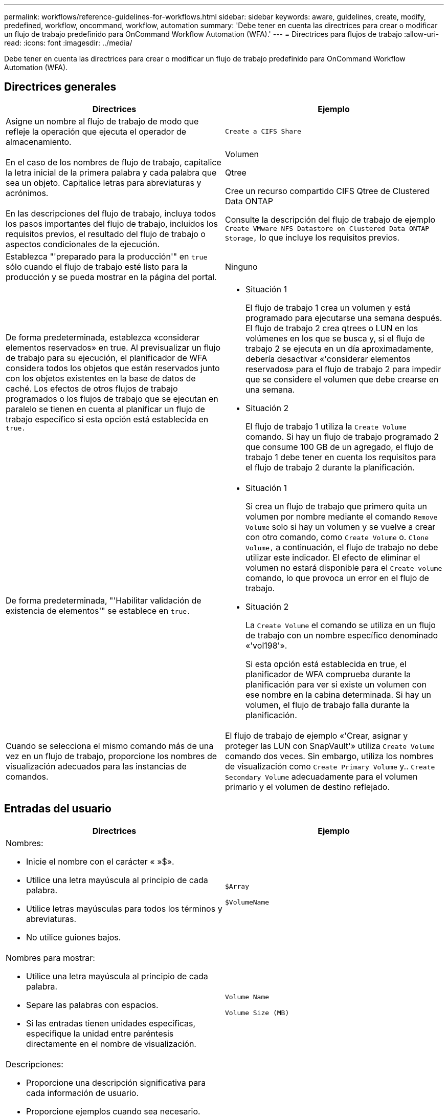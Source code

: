 ---
permalink: workflows/reference-guidelines-for-workflows.html 
sidebar: sidebar 
keywords: aware, guidelines, create, modify, predefined, workflow, oncommand, workflow, automation 
summary: 'Debe tener en cuenta las directrices para crear o modificar un flujo de trabajo predefinido para OnCommand Workflow Automation (WFA).' 
---
= Directrices para flujos de trabajo
:allow-uri-read: 
:icons: font
:imagesdir: ../media/


[role="lead"]
Debe tener en cuenta las directrices para crear o modificar un flujo de trabajo predefinido para OnCommand Workflow Automation (WFA).



== Directrices generales

[cols="2*"]
|===
| Directrices | Ejemplo 


 a| 
Asigne un nombre al flujo de trabajo de modo que refleje la operación que ejecuta el operador de almacenamiento.
 a| 
`Create a CIFS Share`



 a| 
En el caso de los nombres de flujo de trabajo, capitalice la letra inicial de la primera palabra y cada palabra que sea un objeto. Capitalice letras para abreviaturas y acrónimos.
 a| 
Volumen

Qtree

Cree un recurso compartido CIFS Qtree de Clustered Data ONTAP



 a| 
En las descripciones del flujo de trabajo, incluya todos los pasos importantes del flujo de trabajo, incluidos los requisitos previos, el resultado del flujo de trabajo o aspectos condicionales de la ejecución.
 a| 
Consulte la descripción del flujo de trabajo de ejemplo `Create VMware NFS Datastore on Clustered Data ONTAP Storage,` lo que incluye los requisitos previos.



 a| 
Establezca "'preparado para la producción'" en `true` sólo cuando el flujo de trabajo esté listo para la producción y se pueda mostrar en la página del portal.
 a| 
Ninguno



 a| 
De forma predeterminada, establezca «considerar elementos reservados» en true. Al previsualizar un flujo de trabajo para su ejecución, el planificador de WFA considera todos los objetos que están reservados junto con los objetos existentes en la base de datos de caché. Los efectos de otros flujos de trabajo programados o los flujos de trabajo que se ejecutan en paralelo se tienen en cuenta al planificar un flujo de trabajo específico si esta opción está establecida en `true.`
 a| 
* Situación 1
+
El flujo de trabajo 1 crea un volumen y está programado para ejecutarse una semana después. El flujo de trabajo 2 crea qtrees o LUN en los volúmenes en los que se busca y, si el flujo de trabajo 2 se ejecuta en un día aproximadamente, debería desactivar «'considerar elementos reservados» para el flujo de trabajo 2 para impedir que se considere el volumen que debe crearse en una semana.

* Situación 2
+
El flujo de trabajo 1 utiliza la `Create Volume` comando. Si hay un flujo de trabajo programado 2 que consume 100 GB de un agregado, el flujo de trabajo 1 debe tener en cuenta los requisitos para el flujo de trabajo 2 durante la planificación.





 a| 
De forma predeterminada, "'Habilitar validación de existencia de elementos'" se establece en `true.`
 a| 
* Situación 1
+
Si crea un flujo de trabajo que primero quita un volumen por nombre mediante el comando `Remove Volume` solo si hay un volumen y se vuelve a crear con otro comando, como `Create Volume` o. `Clone Volume,` a continuación, el flujo de trabajo no debe utilizar este indicador. El efecto de eliminar el volumen no estará disponible para el `Create volume` comando, lo que provoca un error en el flujo de trabajo.

* Situación 2
+
La `Create Volume` el comando se utiliza en un flujo de trabajo con un nombre específico denominado «'vol198'».

+
Si esta opción está establecida en true, el planificador de WFA comprueba durante la planificación para ver si existe un volumen con ese nombre en la cabina determinada. Si hay un volumen, el flujo de trabajo falla durante la planificación.





 a| 
Cuando se selecciona el mismo comando más de una vez en un flujo de trabajo, proporcione los nombres de visualización adecuados para las instancias de comandos.
 a| 
El flujo de trabajo de ejemplo «'Crear, asignar y proteger las LUN con SnapVault'» utiliza `Create Volume` comando dos veces. Sin embargo, utiliza los nombres de visualización como `Create Primary Volume` y.. `Create Secondary Volume` adecuadamente para el volumen primario y el volumen de destino reflejado.

|===


== Entradas del usuario

[cols="2*"]
|===
| Directrices | Ejemplo 


 a| 
Nombres:

* Inicie el nombre con el carácter « »$».
* Utilice una letra mayúscula al principio de cada palabra.
* Utilice letras mayúsculas para todos los términos y abreviaturas.
* No utilice guiones bajos.

 a| 
`$Array`

`$VolumeName`



 a| 
Nombres para mostrar:

* Utilice una letra mayúscula al principio de cada palabra.
* Separe las palabras con espacios.
* Si las entradas tienen unidades específicas, especifique la unidad entre paréntesis directamente en el nombre de visualización.

 a| 
`Volume Name`

`Volume Size (MB)`



 a| 
Descripciones:

* Proporcione una descripción significativa para cada información de usuario.
* Proporcione ejemplos cuando sea necesario.
+
Debe hacer esto especialmente cuando se espera que la entrada del usuario esté en un formato específico.



Las descripciones de entrada del usuario se muestran como información sobre herramientas para las entradas del usuario durante la ejecución del flujo de trabajo.
 a| 
Iniciadores que se van a agregar a un «'iGroup'». Por ejemplo, IQN o WWPN del iniciador.



 a| 
Escriba: Seleccione Enum como el tipo si desea restringir la entrada a un conjunto específico de valores.
 a| 
Protocolo: «'iscsi», «'fcp», «mixta»



 a| 
Tipo: Seleccione Query como tipo cuando el usuario pueda seleccionar de entre los valores disponibles en la caché de WFA.
 a| 
$Array: Tipo DE CONSULTA con la siguiente consulta:

[listing]
----
SELECT
	ip, name
FROM
	storage.array
----


 a| 
Tipo: Marque la entrada del usuario como bloqueada cuando la entrada del usuario deba restringirse a los valores que se obtienen de una consulta o estar restringida sólo a los tipos de Enum admitidos.
 a| 
$Array: Tipo de consulta bloqueado: Sólo se pueden seleccionar las matrices de la caché.$Protocol: Tipo de Enum bloqueado con valores válidos como iscsi, fcp, mixto. No se admite ningún otro valor distinto del válido.



 a| 
Tipo: Tipo de query Agregue columnas adicionales como valores devueltos en la consulta cuando ayude al operador de almacenamiento a elegir correctamente la entrada del usuario.
 a| 
$aggregate: Proporcione nombre, tamaño total y tamaño disponible para que el operador conozca los atributos antes de seleccionar el agregado.



 a| 
Tipo: Consulta TypeSQL para entradas de usuario puede hacer referencia a cualquier otra entrada de usuario anterior. Esto puede utilizarse para limitar los resultados de una consulta basada en otras entradas de usuario, como unidades vFiler de una cabina, volúmenes de un agregado o LUN de una máquina virtual de almacenamiento (SVM).
 a| 
En el flujo de trabajo de ejemplo `Create a Clustered Data ONTAP Volume,` La consulta para VserverName es la siguiente:

[listing]
----
SELECT
    vserver.name
FROM
    cm_storage.cluster cluster,
    cm_storage.vserver vserver
WHERE
    vserver.cluster_id = cluster.id
    AND cluster.name = '${ClusterName}'
    AND vserver.type = 'cluster'
ORDER BY
    vserver.name ASC
----
La consulta hace referencia a $\{ClusterName}, donde $ClusterName es el nombre de la entrada de usuario que precede a la entrada de usuario $VserverName.



 a| 
Tipo: Utilice el tipo booleano con valores como "'true, false'" para las entradas de usuario que son de naturaleza booleana. Esto ayuda a escribir expresiones internas en el diseño del flujo de trabajo utilizando la entrada del usuario directamente. Por ejemplo, $UserInputName en lugar de $UserInputName == ''Yes'.
 a| 
`$CreateCIFSShare`: Tipo booleano con valores válidos como "'true'" o "'false'"



 a| 
Tipo:para tipo de cadena y número, utilice expresiones regulares en la columna valores cuando desee validar el valor con formatos específicos.

Utilice expresiones regulares para las entradas de dirección IP y máscara de red.
 a| 
La entrada de usuario específica de la ubicación puede expresarse como "'[A-Z][A-Z]\-0[1-9]'". Esta información del usuario acepta valores como «'US-01», «'NB-02», pero no «'nb-00».



 a| 
Tipo: Para el tipo de número, se puede especificar una validación basada en rango en la columna valores.
 a| 
Para el número de LUN que se van a crear, la entrada en la columna valores es 1-20.



 a| 
Grupo: Agrupar las entradas de usuario relacionadas en los cubos apropiados y nombrar al grupo.
 a| 
«Información de almacenamiento» para todas las entradas de los usuarios relacionadas con el almacenamiento. «Detalles de datastore» para todas las entradas de usuario relacionadas con VMware.



 a| 
Obligatorio: Si el valor de cualquier entrada de usuario es necesario para que el flujo de trabajo se ejecute, marque la entrada de usuario como obligatoria. Esto garantiza que la pantalla de entrada del usuario acepte mandatorily esa entrada del usuario.
 a| 
«»$VolumeName» en el flujo de trabajo «'Create NFS Volume».



 a| 
Valor predeterminado: Si una entrada de usuario tiene un valor predeterminado que puede funcionar para la mayoría de las ejecuciones del flujo de trabajo, proporcione los valores. Esto ayuda a permitir al usuario proporcionar menos entradas durante la ejecución, si el valor predeterminado cumple con el propósito.
 a| 
Ninguno

|===


== Constantes, variables y parámetros de retorno

|===


| Directrices | Ejemplo 


 a| 
Constantes: Defina constantes cuando se utiliza un valor común para definir parámetros en varios comandos.
 a| 
_AGGREGATE_OVERPROMISO_THRESHOLD_ en `Create, map, and protect LUNs with SnapVault sample workflow`.



 a| 
Constantes:nombres

* Utilice una letra mayúscula al principio de cada palabra.
* Utilice letras mayúsculas para todos los términos y abreviaturas.
* No utilice guiones bajos.
* Utilice letras mayúsculas para todas las letras de nombres constantes.

 a| 
_AGGREGATE_USED_SPACE_THRESHOLD_

_ActualVolumeSizeInMB_



 a| 
Variables: Proporcione un nombre a un objeto definido en uno de los cuadros de parámetros de comando. Las variables se generan automáticamente nombres y se pueden cambiar.
 a| 
Ninguno



 a| 
Variables: Los nombres utilizan caracteres en minúscula para los nombres de variables.
 a| 
volume1

recurso_compartido_cifs



 a| 
Parámetros de retorno: Utilice parámetros de retorno cuando la planificación y ejecución del flujo de trabajo devuelva algunos valores calculados o seleccionados durante la planificación. Los valores se ponen a disposición en el modo de vista previa cuando el flujo de trabajo se ejecuta también desde un servicio web.
 a| 
Agregado: Si se selecciona el agregado mediante la lógica de selección de recursos, el agregado seleccionado real se puede definir como un parámetro return.

|===